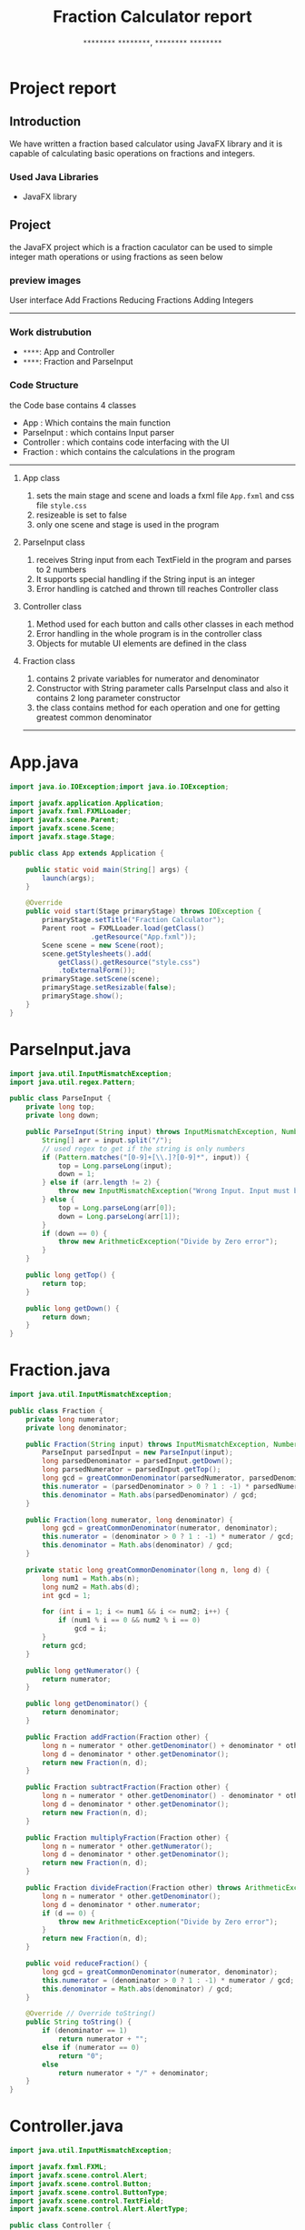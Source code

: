 #+TITLE: Fraction Calculator report
#+AUTHOR: =********= =********=, =********= =********=
#+latex: \setcounter{secnumdepth}{0}
#+latex_class: report

* Project report
** Introduction
We have written a fraction based calculator using JavaFX library and it is capable of calculating basic operations on fractions and integers.
*** Used Java Libraries
+ JavaFX library

** Project
the JavaFX project which is a fraction caculator can be used to simple integer math operations or using fractions as seen below
*** preview images

#+ATTR_LATEX: :float center :width 0.38\textwidth
User interface
[[./imgs/UI.png]]
Add Fractions
[[./imgs/AddFractions.png]]
Reducing Fractions
[[./imgs/ReduceFraction.png]]
Adding Integers
[[./imgs/AddInts.png]]
-----
*** Work distrubution
- =****=: App and Controller
- =****=: Fraction and ParseInput

*** Code Structure
the Code base contains 4 classes
+ App    : Which contains the main function
+ ParseInput : which contains Input parser
+ Controller : which contains code interfacing with the UI
+ Fraction  : which contains the calculations in the program
-----
**** App class
1. sets the main stage and scene and loads a fxml file =App.fxml= and css file =style.css=
2. resizeable is set to false
3. only one scene and stage is used in the program
**** ParseInput class
1. receives String input from each TextField in the program
   and parses to 2 numbers
2. It supports special handling if the String input is an integer
3. Error handling is catched and thrown till reaches Controller class
**** Controller class
1. Method used for each button and calls other classes in each method
2. Error handling in the whole program is in the controller class
3. Objects for mutable UI elements are defined in the class
**** Fraction class
1. contains 2 private variables for numerator and denominator
2. Constructor with String parameter calls ParseInput class and also it contains 2 long parameter constructor
3. the class contains method for each operation and one for getting greatest common denominator
-----

* App.java
#+NAME: App.java
#+begin_src java
import java.io.IOException;import java.io.IOException;

import javafx.application.Application;
import javafx.fxml.FXMLLoader;
import javafx.scene.Parent;
import javafx.scene.Scene;
import javafx.stage.Stage;

public class App extends Application {

    public static void main(String[] args) {
        launch(args);
    }

    @Override
    public void start(Stage primaryStage) throws IOException {
        primaryStage.setTitle("Fraction Calculator");
        Parent root = FXMLLoader.load(getClass()
                    .getResource("App.fxml"));
        Scene scene = new Scene(root);
        scene.getStylesheets().add(
            getClass().getResource("style.css")
            .toExternalForm());
        primaryStage.setScene(scene);
        primaryStage.setResizable(false);
        primaryStage.show();
    }
}

#+end_src

* ParseInput.java
#+NAME: ParseInput.java
#+begin_src java
import java.util.InputMismatchException;
import java.util.regex.Pattern;

public class ParseInput {
    private long top;
    private long down;

    public ParseInput(String input) throws InputMismatchException, NumberFormatException, ArithmeticException {
        String[] arr = input.split("/");
        // used regex to get if the string is only numbers
        if (Pattern.matches("[0-9]+[\\.]?[0-9]*", input)) {
            top = Long.parseLong(input);
            down = 1;
        } else if (arr.length != 2) {
            throw new InputMismatchException("Wrong Input. Input must be a fraction");
        } else {
            top = Long.parseLong(arr[0]);
            down = Long.parseLong(arr[1]);
        }
        if (down == 0) {
            throw new ArithmeticException("Divide by Zero error");
        }
    }

    public long getTop() {
        return top;
    }

    public long getDown() {
        return down;
    }
}

#+end_src

* Fraction.java
#+NAME: Fraction.java
#+begin_src java
import java.util.InputMismatchException;

public class Fraction {
    private long numerator;
    private long denominator;

    public Fraction(String input) throws InputMismatchException, NumberFormatException, ArithmeticException {
        ParseInput parsedInput = new ParseInput(input);
        long parsedDenominator = parsedInput.getDown();
        long parsedNumerator = parsedInput.getTop();
        long gcd = greatCommonDenominator(parsedNumerator, parsedDenominator);
        this.numerator = (parsedDenominator > 0 ? 1 : -1) * parsedNumerator / gcd;
        this.denominator = Math.abs(parsedDenominator) / gcd;
    }

    public Fraction(long numerator, long denominator) {
        long gcd = greatCommonDenominator(numerator, denominator);
        this.numerator = (denominator > 0 ? 1 : -1) * numerator / gcd;
        this.denominator = Math.abs(denominator) / gcd;
    }

    private static long greatCommonDenominator(long n, long d) {
        long num1 = Math.abs(n);
        long num2 = Math.abs(d);
        int gcd = 1;

        for (int i = 1; i <= num1 && i <= num2; i++) {
            if (num1 % i == 0 && num2 % i == 0)
                gcd = i;
        }
        return gcd;
    }

    public long getNumerator() {
        return numerator;
    }

    public long getDenominator() {
        return denominator;
    }

    public Fraction addFraction(Fraction other) {
        long n = numerator * other.getDenominator() + denominator * other.getNumerator();
        long d = denominator * other.getDenominator();
        return new Fraction(n, d);
    }

    public Fraction subtractFraction(Fraction other) {
        long n = numerator * other.getDenominator() - denominator * other.getNumerator();
        long d = denominator * other.getDenominator();
        return new Fraction(n, d);
    }

    public Fraction multiplyFraction(Fraction other) {
        long n = numerator * other.getNumerator();
        long d = denominator * other.getDenominator();
        return new Fraction(n, d);
    }

    public Fraction divideFraction(Fraction other) throws ArithmeticException {
        long n = numerator * other.getDenominator();
        long d = denominator * other.numerator;
        if (d == 0) {
            throw new ArithmeticException("Divide by Zero error");
        }
        return new Fraction(n, d);
    }

    public void reduceFraction() {
        long gcd = greatCommonDenominator(numerator, denominator);
        this.numerator = (denominator > 0 ? 1 : -1) * numerator / gcd;
        this.denominator = Math.abs(denominator) / gcd;
    }

    @Override // Override toString()
    public String toString() {
        if (denominator == 1)
            return numerator + "";
        else if (numerator == 0)
            return "0";
        else
            return numerator + "/" + denominator;
    }
}

#+end_src

* Controller.java
#+NAME: Controller.java
#+begin_src java
import java.util.InputMismatchException;

import javafx.fxml.FXML;
import javafx.scene.control.Alert;
import javafx.scene.control.Button;
import javafx.scene.control.ButtonType;
import javafx.scene.control.TextField;
import javafx.scene.control.Alert.AlertType;

public class Controller {

    @FXML
    private Button resetBtn;
    @FXML
    private Button addBtn;
    @FXML
    private Button subBtn;
    @FXML
    private Button multBtn;
    @FXML
    private Button divBtn;
    @FXML
    private Button reduceBtn;
    @FXML
    private TextField num1TextField;
    @FXML
    private TextField num2TextField;
    @FXML
    private TextField resultTextField;
    @FXML
    private Alert alert;

    public void showAlert(String log) {
        alert = new Alert(AlertType.ERROR);
        alert.setTitle("Error");
        alert.setHeaderText(log);
        alert.setContentText("Click on ok to reset fields");
        if (alert.showAndWait().get() == ButtonType.OK) {
            resetFields();
        }
    }

    public void resetFields() {
        num1TextField.clear();
        num2TextField.clear();
        resultTextField.clear();
    }

    public void add() {
        try {
            Fraction num1 = new Fraction(num1TextField.getText());
            Fraction num2 = new Fraction(num2TextField.getText());
            resultTextField.setText(num1
                    .addFraction(num2).toString());
        } catch (InputMismatchException | NumberFormatException | ArithmeticException e) {
            showAlert(e.getMessage());
        }
    }

    public void subtract() {
        try {
            Fraction num1 = new Fraction(num1TextField.getText());
            Fraction num2 = new Fraction(num2TextField.getText());
            resultTextField.setText(num1
                    .subtractFraction(num2).toString());
        } catch (InputMismatchException | NumberFormatException | ArithmeticException e) {
            showAlert(e.getMessage());
        }
    }

    public void multiply() {
        try {
            Fraction num1 = new Fraction(num1TextField.getText());
            Fraction num2 = new Fraction(num2TextField.getText());
            resultTextField.setText(num1
                    .multiplyFraction(num2).toString());
        } catch (InputMismatchException | NumberFormatException | ArithmeticException e) {
            showAlert(e.getMessage());
        }
    }

    public void divide() {
        try {
            Fraction num1 = new Fraction(num1TextField.getText());
            Fraction num2 = new Fraction(num2TextField.getText());
            resultTextField.setText(num1
                    .divideFraction(num2).toString());
        } catch (InputMismatchException | NumberFormatException | ArithmeticException e) {
            showAlert(e.getMessage());
        }
    }

    public void reduce() {
        try {
            if (num2TextField.getText().isBlank() && !num1TextField.getText().isBlank()) {
                Fraction num1 = new Fraction(num1TextField.getText());
                resultTextField.setText(num1.toString());
            } else if (num1TextField.getText().isEmpty() && !num2TextField.getText().isEmpty()) {
                Fraction num2 = new Fraction(num2TextField.getText());
                num2.reduceFraction();
                resultTextField.setText(num2.toString());
            } else {
                throw new InputMismatchException("Please Enter one fraction");
            }
        } catch (InputMismatchException | NumberFormatException | ArithmeticException e) {
            showAlert(e.getMessage());
        }
    }
}

#+end_src
